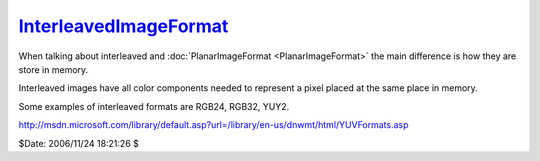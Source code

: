 
`InterleavedImageFormat`_
=========================

When talking about interleaved and :doc:`PlanarImageFormat <PlanarImageFormat>` the main difference
is how they are store in memory.

Interleaved images have all color components needed to represent a pixel
placed at the same place in memory.

Some examples of interleaved formats are RGB24, RGB32, YUY2.

`<http://msdn.microsoft.com/library/default.asp?url=/library/en-us/dnwmt/html/YUVFormats.asp>`_

$Date: 2006/11/24 18:21:26 $

.. _InterleavedImageFormat:
    http://www.avisynth.org/InterleavedImageFormat
